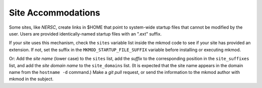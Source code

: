 Site Accommodations
-------------------

Some sites, like *NERSC*, create links in $HOME that point to
system-wide startup files that cannot be modified by the user.
Users are provided identically-named startup files with an ".ext"
suffix.  

If your site uses this mechanism,
check the ``sites`` variable list inside the mkmod code to see if your site has provided an extension.
If not, set the suffix in the ``MKMOD_STARTUP_FILE_SUFFIX`` variable before installing
or executing mkmod.

Or: Add the *site name* (lower case) to the ``sites`` list, add the *suffix* to the
corresponding position in the ``site_suffixes`` list, and add the
*site domain name* to the ``site_domains`` list.  (It is expected
that the site name appears in the domain name from the ``hostname -d``
command.)  Make a *git pull* request, or send the information to the mkmod author
with mkmod in the subject.



